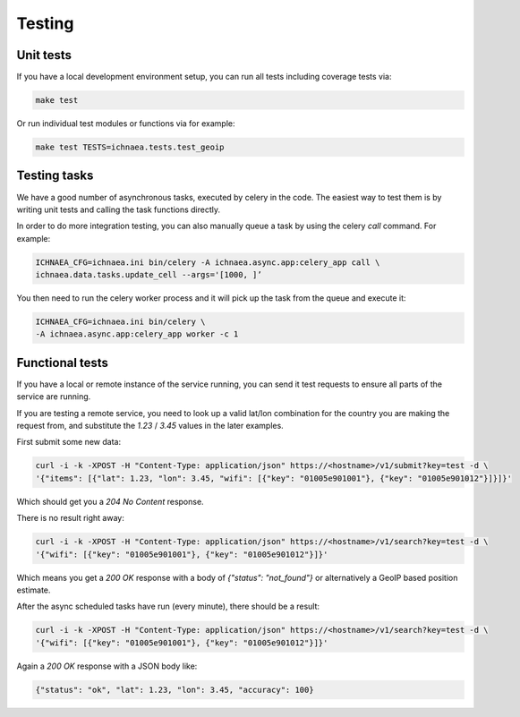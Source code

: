 .. _testing:

=======
Testing
=======

Unit tests
----------

If you have a local development environment setup, you can run all tests
including coverage tests via:

.. code-block:: bash

    make test

Or run individual test modules or functions via for example:

.. code-block:: bash

    make test TESTS=ichnaea.tests.test_geoip


Testing tasks
-------------

We have a good number of asynchronous tasks, executed by celery in the code.
The easiest way to test them is by writing unit tests and calling the task
functions directly.

In order to do more integration testing, you can also manually queue a task
by using the celery `call` command. For example:

.. code-block:: bash

    ICHNAEA_CFG=ichnaea.ini bin/celery -A ichnaea.async.app:celery_app call \
    ichnaea.data.tasks.update_cell --args='[1000, ]’

You then need to run the celery worker process and it will pick up the task
from the queue and execute it:

.. code-block:: bash

    ICHNAEA_CFG=ichnaea.ini bin/celery \
    -A ichnaea.async.app:celery_app worker -c 1


Functional tests
----------------

If you have a local or remote instance of the service running, you can
send it test requests to ensure all parts of the service are running.

If you are testing a remote service, you need to look up a valid lat/lon
combination for the country you are making the request from, and substitute
the `1.23` / `3.45` values in the later examples.

First submit some new data:

.. code-block:: bash

    curl -i -k -XPOST -H "Content-Type: application/json" https://<hostname>/v1/submit?key=test -d \
    '{"items": [{"lat": 1.23, "lon": 3.45, "wifi": [{"key": "01005e901001"}, {"key": "01005e901012"}]}]}'

Which should get you a `204 No Content` response.

There is no result right away:

.. code-block:: bash

    curl -i -k -XPOST -H "Content-Type: application/json" https://<hostname>/v1/search?key=test -d \
    '{"wifi": [{"key": "01005e901001"}, {"key": "01005e901012"}]}'

Which means you get a `200 OK` response with a body of
`{"status": "not_found"}` or alternatively a GeoIP based position estimate.

After the async scheduled tasks have run (every minute), there should
be a result:

.. code-block:: bash

    curl -i -k -XPOST -H "Content-Type: application/json" https://<hostname>/v1/search?key=test -d \
    '{"wifi": [{"key": "01005e901001"}, {"key": "01005e901012"}]}'

Again a `200 OK` response with a JSON body like:

.. code-block:: javascript

    {"status": "ok", "lat": 1.23, "lon": 3.45, "accuracy": 100}
